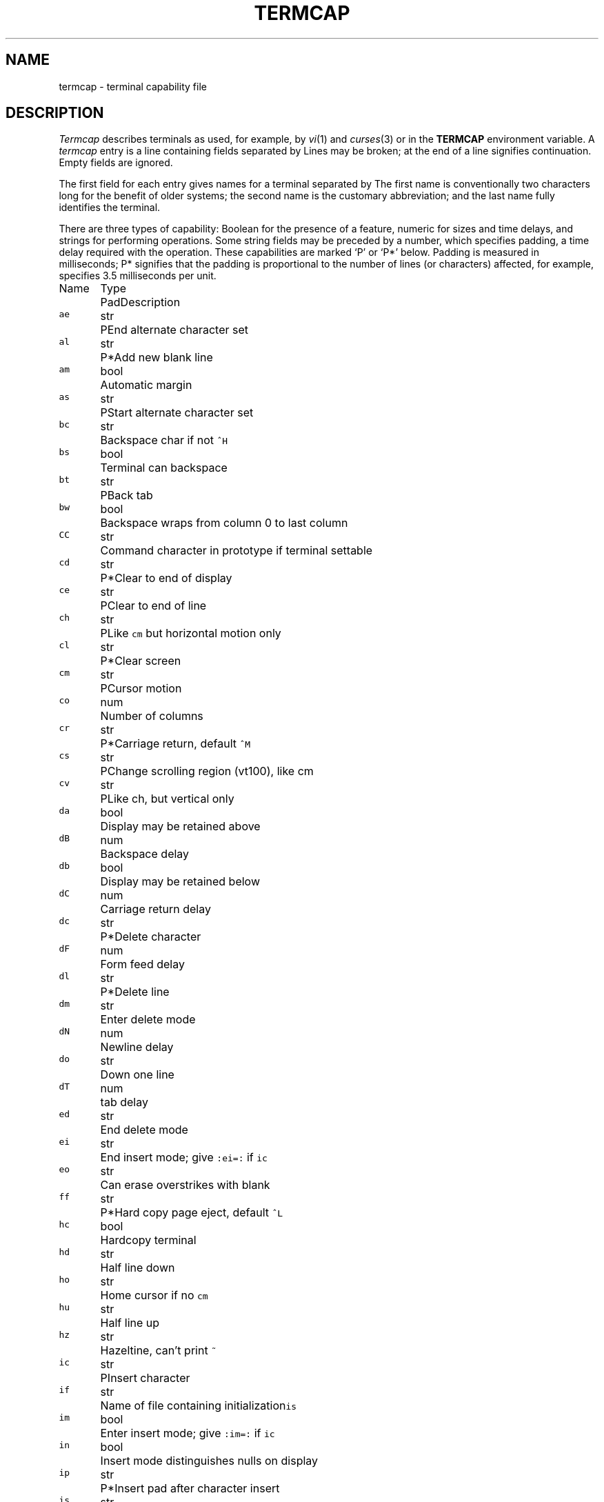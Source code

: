 .TH TERMCAP 5
.CT 2 comm_term
.SH NAME
termcap \- terminal capability file
.SH DESCRIPTION
.I Termcap
describes terminals as used, for example, by
.IR vi (1)
and
.IR curses (3)
or in the
.B TERMCAP
environment variable.
A
.I termcap
entry is a line containing fields separated by
.LR : .
Lines may be broken;
.L \e
at the end of a line signifies continuation.
Empty fields are ignored.
.PP
The first field for each entry gives names
for a terminal separated by
.LR | .
The first name is conventionally two characters long
for the benefit of older systems; the
second name is the customary abbreviation; and
the last name fully identifies
the terminal.
.PP
There are three types of capability: Boolean for the presence of
a feature, numeric for sizes and time delays, and
strings for performing operations.
Some string fields may be preceded by a number, which
specifies padding, a time delay required with the operation.
These capabilities are marked
`P' or `P*' below.
Padding is measured in milliseconds;
P* signifies that the padding is proportional to the
number of lines (or characters) affected,
for example,
.L 3.5*
specifies 3.5 milliseconds per unit.
.de fq
\f5\\$1\fR	\\$2	\\$3	\\$4
..
.ft B
.ta \w'Name 'u +\w'Type 'u	+\w'Pad 'u
.nf
.PP
Name	Type	Pad	Description
.ftR
.fq ae str  P  "End alternate character set
.fq al str  P* "Add new blank line
.fq am bool "" "Automatic margin
.fq as str  P  "Start alternate character set
.fq bc str  "" "Backspace char if not \f5^H\fP
.fq bs bool "" "Terminal can backspace
.fq bt str  P  "Back tab
.fq bw bool "" "Backspace wraps from column 0 to last column
.fq CC str  "" "Command character in prototype if terminal settable
.fq cd str  P* "Clear to end of display
.fq ce str  P  "Clear to end of line
.fq ch str  P  "Like \f5cm\fP but horizontal motion only
.fq cl str  P* "Clear screen
.fq cm str  P  "Cursor motion
.fq co num  "" "Number of columns
.fq cr str  P* "Carriage return, default \f5^M\fR
.fq cs str  P  "Change scrolling region (vt100), like cm
.fq cv str  P  "Like ch, but vertical only
.fq da bool "" "Display may be retained above
.fq dB num  "" "Backspace delay
.fq db bool "" "Display may be retained below
.fq dC num  "" "Carriage return delay
.fq dc str  P* "Delete character
.fq dF num  "" "Form feed delay
.fq dl str  P* "Delete line
.fq dm str  "" "Enter delete mode
.fq dN num  "" "Newline delay
.fq do str  "" "Down one line
.fq dT num  "" "tab delay
.fq ed str  "" "End delete mode
.fq ei str  "" "End insert mode; give \f5:ei=:\fR if \f5ic\fR
.fq eo str  "" "Can erase overstrikes with blank
.fq ff str  P* "Hard copy page eject, default \f5^L\fR
.fq hc bool "" "Hardcopy terminal
.fq hd str  "" "Half line down
.fq ho str  "" "Home cursor if no \f5cm\fR
.fq hu str  "" "Half line up
.fq hz str  "" "Hazeltine, can't print \f5~\fR
.fq ic str  P  "Insert character
.fq if str  "" "Name of file containing initialization\f5is\fR
.fq im bool "" "Enter insert mode; give \f5:im=:\fR if \f5ic\fR
.fq in bool "" "Insert mode distinguishes nulls on display
.fq ip str  P* "Insert pad after character insert
.fq is str  "" "Terminal initialization string
.fq k0\fR-\fPk9 str  "" "Other function key codes
.fq kb str  "" "Backspace key code
.fq kd str  "" "Down arrow key code
.fq ke str  "" "Leave keypad transmit mode
.fq kh str  "" "Home key code
.fq kl str  "" "Left arrow key code
.fq kn num  "" "Number of function keys
.fq ko str  "" "Termcap entries for other non-function keys
.fq kr str  "" "Right arrow key code
.fq ks str  "" "Enter keypad transmit mode
.fq ku str  "" "Up arrow key code
.fq l0\fR-\fP9 str "" "Labels on other function keys
.fq li num  "" "Number of lines on screen or page
.fq ll str  "" "Last line, first column, if no \f5cm\fR
.fq ma str  "" "Arrow key map
.fq mi bool "" "Safe to move in insert mode
.fq ml str  "" "Memory lock above cursor
.fq ms bool "" "Safe to move in standout or underline mode
.fq mu str  "" "Turn off memory lock
.fq nc bool "" "No correctly working CR (DM2500, H2000)
.fq nd str  "" "Nondestructive space (cursor right)
.fq nl str  P* "Newline character, default \f5\en\fR
.fq ns bool "" "Nonscrolling CRT
.fq os bool "" "Terminal overstrikes
.fq pc str  "" "Pad character, default NUL
.fq pt bool "" "Has hardware tabs (possibly set by \f5is\fR)
.fq se str  "" "Leave standout mode
.fq sf str  P  "Scroll forward
.fq sg num  "" "Number of blanks left by \f5so\fR, \f5se\fR
.fq so str  "" "Enter standout mode
.fq sr str  P  "Scroll reverse (backward)
.fq ta str  P  "Tab, if not \f5^I\fR or if padded
.fq tc str  "" "Entry of similar terminal, must be last
.fq te str  "" "String to end programs that use \f5cm\fR
.fq ti str  "" "String to begin programs that use \f5cm\fR
.fq uc str  "" "Underscore one char and move past it
.fq ue str  ""  "Leave underscore mode
.fq ug num  "" "Number of blanks left by \f5us\fR, \f5ue\fR
.fq ul bool "" "Terminal underlines but doesn't overstrike
.fq up str  "" "Cursor up one line
.fq us str  "" "Enter underscore mode
.fq vb str  "" "Visible bell, (may not move cursor)
.fq ve str  "" "Leave open/visual mode
.fq vs str  "" "Enter open/visual mode
.fq xb bool "" "Beehive (\f5f1\fR=escape, \f5f2\fR=\f5^C\fR)
.fq xn bool "" "Newline ignored after wrap (Concept)
.fq xr bool "" "Return acts like \f5ce \er \en\fR (Delta Data)
.fq xs bool "" "Standout not erased by writing over (HP264?)
.fq xt bool "" "Tabs are destructive, magic \f5so\fR (Teleray 1061)
.fi
.PP
The following example is one of the
more elaborate 
.I termcap
entries.
(Do not believe it; see the file for current facts.)
.HP
.EX
co|c100|concept 100:is=\eEU\eEf\eE7\eE5\eE8\eEl\eENH\eEK\eE\e200\eEo&\e200\eEo\e47\eE:\e
:al=3*\eE^R:am:bs:cd=16*\eE^C:ce=16\eE^S:cl=2*^L:cm=\eEa%+ %+ :co#80:\e
:dc=16\eE^A:dl=3*\eE^B:ei=\eE\e200:eo:im=\eE^P:in:ip=16*:li#24:mi:\e
:nd=\eE=:se=\eEd\eE:so=\eED\eEE:ta=8\et:ul:up=\eE;vb=\eEk\eEk:xn:
.EE
.PP
Among the Boolean capabilities shown for the Concept are
automatic margins
.LR am :
automatic return and linefeed at the end of a line.
Numeric capabilities are indicated by
.LR # ;
.L co#80
means the Concept has 80 columns.
String capabilities are indicated by
.LR = ;
to clear to end of line
.RL ( ce )
on the Concept, issue <escape> <control-C> and pad
with 16 milliseconds delay.
.PP
In strings the
.SM ASCII ESC
character is represented by
.LR \eE 
and control characters are represented by 
.BI ^ c,
where character 
.I c
has
.SM ASCII
code 0100 greater than the desired control character.
Newline, return, tab, backspace, form feed,
.B \e
and
.B ^
are represented by
.BR "\en \er \et \eb \ef \e\e \e^" .
Backslash
.L \e
followed by 3 digits specifies a byte in octal.
A null character is encoded
.LR \e200 :
the routines that use
.I termcap
information mask out the high bit of all bytes.
.PP
Local cursor motions are undefined if they run off the
left or top of the screen; the
.I curses
routines refrain from issuing such motions.
It is assumed that the screen will scroll up upon running
off the bottom; this assumption is negated by
.LR ns .
Capability
.L am
(automatic margin) describes the handling of the right margin.
.PP
Cursor addressing is described by capability
.LR cm ,
which contains 
.IR printf (3)-like
format codes for line and column positions.
The leftmost column is column 0.
.IP
.nf
.fq %d "as in \fIprintf\fR
.fq %2 "like \f5%2d\fR
.fq %3 "like \f5%3d\fR
.fq %. "like \f5%c\fR
.fq %+\fIx\fR "adds \fIx\fR before converting
.fq %>\fIxy\fR "if value exceeds \fIx\fR, add \fIy\fR, no output
.fq %r "reverse order of line and column, no output
.fq %i "increment line/column (1-origin)
.fq %% "single \f5%\fR
.fq %n "exclusive or row and column with 0140 (DM2500)
.fq %B "BCD: 16\(**(\fIx/10) + (\fIx\fR%10), no output
.fq %D "Reverse coding: \fIx\fR\-2\(**(\fIx\fR%16), no output
.fi
.PP
For example, to go to line 3 column 12, a HP2645 terminal
must get
.B \eE&a12c03Y
padded for 6 milliseconds:
.L :cm=6\eE&%r%2c%2Y: .
.PP
Capability
.L al
adds an empty line before the line where the cursor is
and leaves the cursor on the new line.
This will always be done with the cursor at column 0.
Capability
.L dl
deletes the line where the cursor is and is also done
with the cursor at column 0.
Capabilities
.L da
and
.L db
warn that off-screen lines may appear at the top or bottom of
the screen upon scrolling or deleting lines.
The
.I curses
routines do not use this feature, but do guard against
its effects.
.PP
Insert-character operations usually affect only
the current line and shift
characters off the end of the line rigidly.
Some terminals, such as the Concept 100, distinguish
typed from untyped blanks on the screen, shifting upon insertion
only up to an untyped blank, i.e. a space caused by cursor motion;
these terminals have capability
.L in
(insert null).
.PP
Some terminals have an insertion mode; others require a special
sequence to open up a blank position on the current line.
Insertion mode is entered and left by
.L im
and
.LR ie ,
which should be null strings if there is no insertion mode.
String
.L ic
is sent just before each character to be inserted, and
padding
.L ip
is sent after.
Capability
.L mi
says it is possible to move around without leaving insertion
mode.
Delete mode works similarly: enter with
.LR dm ,
leave with
.LR de ,
and issue
.L dc
before each character.
.PP
Highlighting, or `standout' mode is entered by
.L so
and left by
.LR se .
Underline mode is entered by
.L us
and left by
.LR ue .
Terminals that underline characters individually have capability
.LR uc .
The visual bell capability
.L vb
flashes the screen without moving the cursor.
.PP
A terminal with a keypad that transmits cursor motions
may be described by capabilities
.L
kl kr ku kd kh
that give the codes for left, right, up, down, and home.
Up to ten function keys may be described by
.L k0
through
.LR k9 .
Special labels for the function keys may be given as
.L l0
through
.LR l9 .
.PP
The initialization string
.L is
is expected to set tabs if that is necessary.
That string may come from a file
.RL ( if );
if both are present 
.L is
is done first.
.PP
The entry for a terminal may be continued by jumping
to another entry given by
.LR tc .
Duplicate capabilities are resolved in favor of the first.
.SH FILES
.F /etc/termcap
.SH SEE ALSO
.IR curses (3),
.IR termcap (3),
.IR vi (1),
.IR ul (1)
.SH BUGS
.I Termcap
entries, including 
.L tc
continuations, are limited to 1024 characters.
.br
